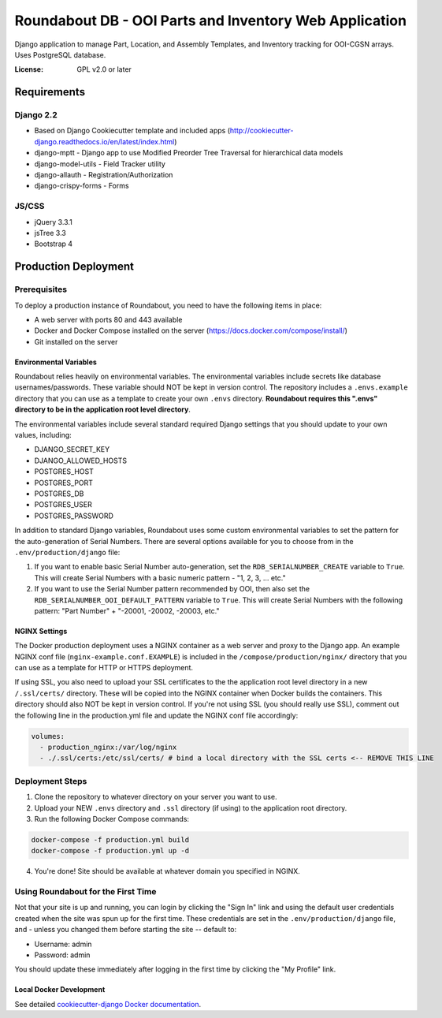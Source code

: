 Roundabout DB - OOI Parts and Inventory Web Application
=========================================================

Django application to manage Part, Location, and Assembly Templates, and Inventory tracking for OOI-CGSN arrays. Uses PostgreSQL database.

:License: GPL v2.0 or later


============
Requirements
============

Django 2.2
------------------
- Based on Django Cookiecutter template and included apps (http://cookiecutter-django.readthedocs.io/en/latest/index.html)
- django-mptt - Django app to use Modified Preorder Tree Traversal for hierarchical data models
- django-model-utils - Field Tracker utility
- django-allauth - Registration/Authorization
- django-crispy-forms - Forms

JS/CSS
------
- jQuery 3.3.1
- jsTree 3.3
- Bootstrap 4

============
Production Deployment
============

Prerequisites
-------------

To deploy a production instance of Roundabout, you need to have the following items in place:

- A web server with ports 80 and 443 available
- Docker and Docker Compose installed on the server (`<https://docs.docker.com/compose/install/>`_)
- Git installed on the server

Environmental Variables
^^^^^^^^^^^^^^^^^^^^^^^
Roundabout relies heavily on environmental variables. The environmental variables include secrets like database usernames/passwords.
These variable should NOT be kept in version control. The repository includes a ``.envs.example`` directory that you can use as
a template to create your own ``.envs`` directory. **Roundabout requires this ".envs" directory to be in the application root level directory**.

The environmental variables include several standard required Django settings that you should update to your own values, including:

- DJANGO_SECRET_KEY
- DJANGO_ALLOWED_HOSTS
- POSTGRES_HOST
- POSTGRES_PORT
- POSTGRES_DB
- POSTGRES_USER
- POSTGRES_PASSWORD

In addition to standard Django variables, Roundabout uses some custom environmental variables to set the pattern for the auto-generation of Serial Numbers. There are several options available for you to choose from in the ``.env/production/django`` file:

1) If you want to enable basic Serial Number auto-generation, set the ``RDB_SERIALNUMBER_CREATE`` variable to ``True``. This will create Serial Numbers with a basic numeric pattern - "1, 2, 3, ... etc."
2) If you want to use the Serial Number pattern recommended by OOI, then also set the ``RDB_SERIALNUMBER_OOI_DEFAULT_PATTERN`` variable to ``True``. This will create Serial Numbers with the following pattern: "Part Number" + "-20001, -20002, -20003, etc."

NGINX Settings
^^^^^^^^^^^^^^

The Docker production deployment uses a NGINX container as a web server and proxy to the Django app. An example NGINX conf file (``nginx-example.conf.EXAMPLE``) is included in the ``/compose/production/nginx/`` directory that you can use as a template for HTTP or HTTPS deployment.

If using SSL, you also need to upload your SSL certificates to the the application root level directory in a new ``/.ssl/certs/`` directory.  These will be copied into the NGINX container when Docker builds the containers.  This directory should also NOT be kept in version control. If you're not using SSL (you should really use SSL), comment out the following line in the production.yml file and update the NGINX conf file accordingly:

.. code:: YAML

    volumes:
      - production_nginx:/var/log/nginx
      - ./.ssl/certs:/etc/ssl/certs/ # bind a local directory with the SSL certs <-- REMOVE THIS LINE

Deployment Steps
----------------

1) Clone the repository to whatever directory on your server you want to use.
2) Upload your NEW ``.envs`` directory and ``.ssl`` directory (if using) to the application root directory.
3) Run the following Docker Compose commands:

.. code:: console

    docker-compose -f production.yml build
    docker-compose -f production.yml up -d

4) You're done! Site should be available at whatever domain you specified in NGINX.

Using Roundabout for the First Time
--------------------------------

Not that your site is up and running, you can login by clicking the "Sign In" link and using the default user credentials created when the site was spun up for the first time. These credentials are set in the ``.env/production/django`` file, and - unless you changed them before starting the site -- default to:

- Username: admin
- Password: admin

You should update these immediately after logging in the first time by clicking the "My Profile" link.

Local Docker Development
^^^^^^^^^^^^^^^^^^^^^^^^

See detailed `cookiecutter-django Docker documentation`_.

.. _`cookiecutter-django Docker documentation`: http://cookiecutter-django.readthedocs.io/en/latest/deployment-with-docker.html
